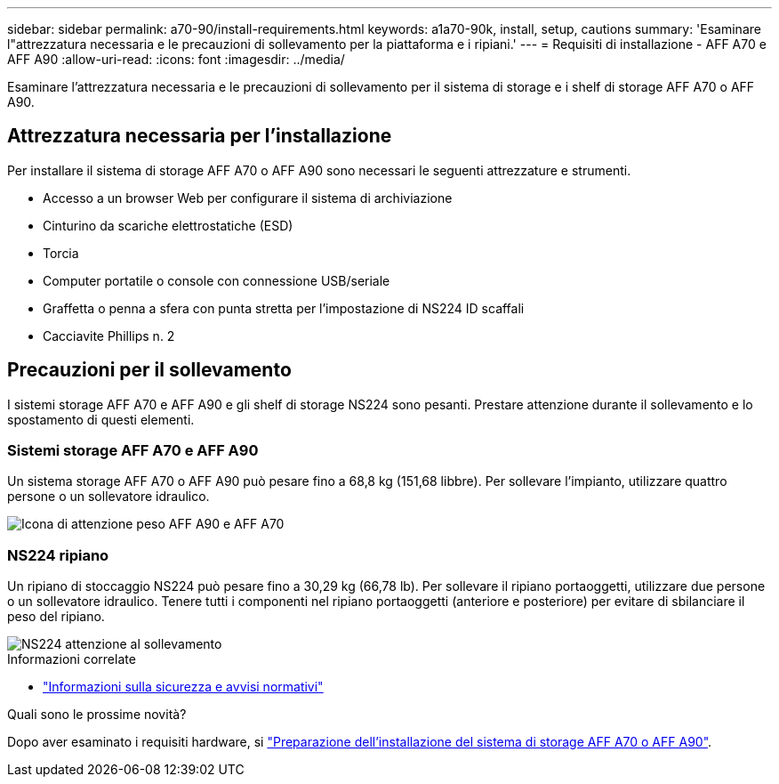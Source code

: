 ---
sidebar: sidebar 
permalink: a70-90/install-requirements.html 
keywords: a1a70-90k, install, setup, cautions 
summary: 'Esaminare l"attrezzatura necessaria e le precauzioni di sollevamento per la piattaforma e i ripiani.' 
---
= Requisiti di installazione - AFF A70 e AFF A90
:allow-uri-read: 
:icons: font
:imagesdir: ../media/


[role="lead"]
Esaminare l'attrezzatura necessaria e le precauzioni di sollevamento per il sistema di storage e i shelf di storage AFF A70 o AFF A90.



== Attrezzatura necessaria per l'installazione

Per installare il sistema di storage AFF A70 o AFF A90 sono necessari le seguenti attrezzature e strumenti.

* Accesso a un browser Web per configurare il sistema di archiviazione
* Cinturino da scariche elettrostatiche (ESD)
* Torcia
* Computer portatile o console con connessione USB/seriale
* Graffetta o penna a sfera con punta stretta per l'impostazione di NS224 ID scaffali
* Cacciavite Phillips n. 2




== Precauzioni per il sollevamento

I sistemi storage AFF A70 e AFF A90 e gli shelf di storage NS224 sono pesanti. Prestare attenzione durante il sollevamento e lo spostamento di questi elementi.



=== Sistemi storage AFF A70 e AFF A90

Un sistema storage AFF A70 o AFF A90 può pesare fino a 68,8 kg (151,68 libbre). Per sollevare l'impianto, utilizzare quattro persone o un sollevatore idraulico.

image::../media/drw_a70-90_weight_icon_ieops-1730.svg[Icona di attenzione peso AFF A90 e AFF A70]



=== NS224 ripiano

Un ripiano di stoccaggio NS224 può pesare fino a 30,29 kg (66,78 lb). Per sollevare il ripiano portaoggetti, utilizzare due persone o un sollevatore idraulico. Tenere tutti i componenti nel ripiano portaoggetti (anteriore e posteriore) per evitare di sbilanciare il peso del ripiano.

image::../media/drw_ns224_lifting_weight_ieops-1716.svg[NS224 attenzione al sollevamento]

.Informazioni correlate
* https://library.netapp.com/ecm/ecm_download_file/ECMP12475945["Informazioni sulla sicurezza e avvisi normativi"^]


.Quali sono le prossime novità?
Dopo aver esaminato i requisiti hardware, si link:install-prepare.html["Preparazione dell'installazione del sistema di storage AFF A70 o AFF A90"].
